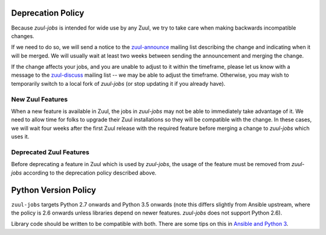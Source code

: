 Deprecation Policy
==================

Because `zuul-jobs` is intended for wide use by any Zuul, we try to
take care when making backwards incompatible changes.

If we need to do so, we will send a notice to the `zuul-announce`_
mailing list describing the change and indicating when it will be
merged.  We will usually wait at least two weeks between sending the
announcement and merging the change.

If the change affects your jobs, and you are unable to adjust to it
within the timeframe, please let us know with a message to the
`zuul-discuss`_ mailing list -- we may be able to adjust the
timeframe.  Otherwise, you may wish to temporarily switch to a local
fork of `zuul-jobs` (or stop updating it if you already have).

New Zuul Features
-----------------

When a new feature is available in Zuul, the jobs in `zuul-jobs` may
not be able to immediately take advantage of it.  We need to allow
time for folks to upgrade their Zuul installations so they will be
compatible with the change.  In these cases, we will wait four weeks
after the first Zuul release with the required feature before merging
a change to `zuul-jobs` which uses it.

Deprecated Zuul Features
------------------------

Before deprecating a feature in Zuul which is used by `zuul-jobs`, the
usage of the feature must be removed from `zuul-jobs` according to the
deprecation policy described above.

Python Version Policy
=====================

``zuul-jobs`` targets Python 2.7 onwards and Python 3.5 onwards (note
this differs slightly from Ansible upstream, where the policy is 2.6
onwards unless libraries depend on newer features.  `zuul-jobs` does
not support Python 2.6).

Library code should be written to be compatible with both.  There are
some tips on this in `Ansible and Python 3
<https://docs.ansible.com/ansible/2.5/dev_guide/developing_python_3.html>`__.

.. _zuul-announce: http://lists.zuul-ci.org/cgi-bin/mailman/listinfo/zuul-announce
.. _zuul-discuss: http://lists.zuul-ci.org/cgi-bin/mailman/listinfo/zuul-discuss

